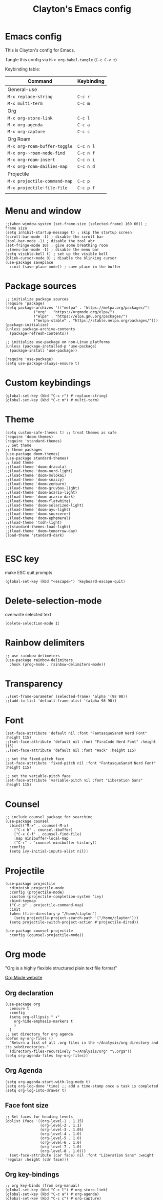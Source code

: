 #+TITLE: Clayton's Emacs config
#+PROPERTY: header-args :tangle .emacs

* Emacs config
This is Clayton's config for Emacs.

Tangle this config via ~M-x org-babel-tangle~ (~C-c C-v t~)

Keybinding table:

| Command                    | Keybinding |
|----------------------------+------------|
| General-use                |            |
| ~M-x replace-string~         | ~C-c r~      |
| ~M-x multi-term~             | ~C-c m~      |
| Org                        |            |
| ~M-x org-store-link~         | ~C-c l~      |
| ~M-x org-agenda~             | ~C-c a~      |
| ~M-x org-capture~            | ~C-c c~      |
| Org Roam                   |            |
| ~M-x org-roam-buffer-toggle~ | ~C-c n l~    |
| ~M-x org-~roam-node-find~     | ~C-c n f~    |
| ~M-x org-roam-insert~        | ~C-c n i~    |
| ~M-x org-roam-dailies-map~   | ~C-c n d~    |
| Projectile                 |            |
| ~M-x projectile-command-map~ | ~C-c p~      |
| ~M-x projectile-file-file~   | ~C-c p f~    |
|                            |            |



* Menu and window
#+BEGIN_SRC elisp
  ;;(when window-system (set-frame-size (selected-frame) 160 60)) ; frame size
  (setq inhibit-startup-message t) ; skip the startup screen
  (scroll-bar-mode -1) ; disable the scroll bar
  (tool-bar-mode -1) ; disable the tool abr
  (set-fringe-mode 10) ; give some breathing room
  ;;(menu-bar-mode -1) ; disable the menu bar
  (setq visible-bell t) ; set up the visible bell
  (blink-cursor-mode 0) ; disable the blinking cursor
  (use-package saveplace
    :init (save-place-mode)) ; save place in the buffer
#+END_SRC 
* Package sources
#+BEGIN_SRC elisp
    ;; initialize package sources
    (require 'package)
    (setq package-archives '(("melpa" . "https://melpa.org/packages/")
			     ("org" . "https://orgmode.org/elpa/")
			     ("elpa" . "https://elpa.gnu.org/packages/")
			     ("melpa-stable" . "https://stable.melpa.org/packages/")))
    (package-initialize)
    (unless package-archive-contents
      (package-refresh-contents))

    ;; initialize use-package on non-Linux platforms
    (unless (package-installed-p 'use-package)
      (package-install 'use-package))

    (require 'use-package)
    (setq use-package-always-ensure t)
#+END_SRC 
* Custom keybindings
#+BEGIN_SRC elisp
(global-set-key (kbd "C-c r") #'replace-string)
(global-set-key (kbd "C-c m") #'multi-term)
#+END_SRC 
* Theme
#+BEGIN_SRC elisp
  (setq custom-safe-themes t) ;; treat themes as safe
  (require 'doom-themes)
  (require 'standard-themes)
  ;; Set theme
  ;; theme packages
  (use-package doom-themes)
  (use-package standard-themes)
  ;; load theme
  ;;(load-theme 'doom-dracula)
  ;;(load-theme 'doom-nord-light)
  ;;(load-theme 'doom-molokai)
  ;;(load-theme 'doom-snazzy)
  ;;(load-theme 'doom-zenburn)
  ;;(load-theme 'doom-gruvbox-light)
  ;;(load-theme 'doom-acario-light)
  ;;(load-theme 'doom-acario-dark)
  ;;(load-theme 'doom-flatwhite)
  ;;(load-theme 'doom-solarized-light)
  ;;(load-theme 'doom-ayu-light)
  ;;(load-theme 'doom-sourcerer)
  ;;(load-theme 'doom-ephemeral)
  ;;(load-theme 'tsdh-light)
  ;;(standard-themes-load-light)
  ;;(load-theme 'doom-tomorrow-day)
  (load-theme 'standard-dark)

#+END_SRC 

* ESC key
make ESC quit prompts
#+BEGIN_SRC elisp
  (global-set-key (kbd "<escape>") 'keyboard-escape-quit)
#+END_SRC 

* Delete-selection-mode
overwrite selected text
#+BEGIN_SRC elisp
  (delete-selection-mode 1)
#+END_SRC 

* Rainbow delimiters
#+BEGIN_SRC elisp
  ;; use rainbow delimeters
  (use-package rainbow-delimiters
    :hook (prog-mode . rainbow-delimiters-mode))
#+END_SRC 

* Transparency
#+BEGIN_SRC elisp
  ;;(set-frame-parameter (selected-frame) 'alpha '(98 98))
  ;;(add-to-list 'default-frame-alist '(alpha 98 98))
#+END_SRC 

* Font
#+BEGIN_SRC elisp
  (set-face-attribute 'default nil :font "FantasqueSansM Nerd Font" :height 115)
  ;;(set-face-attribute 'default nil :font "FiraCode Nerd Font" :height 115)
  ;;(set-face-attribute 'default nil :font "Hack" :height 115)

  ;; set the fixed-pitch face
  (set-face-attribute 'fixed-pitch nil :font "FantasqueSansM Nerd Font" :height 115)

  ;; set the variable-pitch face
  (set-face-attribute 'variable-pitch nil :font "Liberation Sans" :height 115)
#+END_SRC 

* Counsel

#+BEGIN_SRC elisp
  ;; include counsel package for searching
  (use-package counsel
    :bind(("M-x" . counsel-M-x)
	  ("C-x b" . counsel-ibuffer)
	  ("C-x C-f" . counsel-find-file)
	  :map minibuffer-local-map
	  ("C-r" . 'counsel-minibuffer-history))
    :config
    (setq ivy-initial-inputs-alist nil))
#+END_SRC 

* Projectile
#+BEGIN_SRC elisp
  (use-package projectile
    :diminish projectile-mode
    :config (projectile-mode)
    :custom (projectile-completion-system 'ivy)
    :bind-keymap
    ("C-c p" . projectile-command-map)
    :init
    (when (file-directory-p "/home/clayton")
      (setq projectile-project-search-path '("/home/clayton")))
    (setq projectile-switch-project-action #'projectile-dired))

  (use-package counsel-projectile
    :config (counsel-projectile-mode))
#+END_SRC

* Org mode
"Org is a highly flexible structured plain text file format"

[[https://orgmode.org/][Org Mode website]]

** Org declaration
#+BEGIN_SRC elisp
  (use-package org
    :ensure t
    :config
    (setq org-ellipsis " ▾"
	  org-hide-emphasis-markers t
	  )
    )
  ;; set directory for org agenda
  (defun my-org-files ()
    "Return a list of all .org files in the ~/Analysis/org directory and its subdirectories."
    (directory-files-recursively "~/Analysis/org" "\.org$"))
  (setq org-agenda-files (my-org-files))
#+END_SRC 
** Org Agenda
#+BEGIN_SRC elisp
  (setq org-agenda-start-with-log-mode t)
  (setq org-log-done 'time) ;; add a time-stamp once a task is completed
  (setq org-log-into-drawer t)
#+END_SRC 
** Face font size

#+BEGIN_SRC elisp
  ;; Set faces for heading levels
  (dolist (face '((org-level-1 . 1.15)
                  (org-level-2 . 1.1)
                  (org-level-3 . 1.05)
                  (org-level-4 . 1.0)
                  (org-level-5 . 1.0)
                  (org-level-6 . 1.0)
                  (org-level-7 . 1.0)
                  (org-level-8 . 1.0)))
    (set-face-attribute (car face) nil :font "Liberation Sans" :weight 'regular :height (cdr face)))
#+END_SRC 

** Org key-bindings
#+BEGIN_SRC elisp
  ;; org key-binds (from org-manual)
  (global-set-key (kbd "C-c l") #'org-store-link)
  (global-set-key (kbd "C-c a") #'org-agenda)
  (global-set-key (kbd "C-c c") #'org-capture)
#+END_SRC 

** Style
#+BEGIN_SRC elisp
  ;; org bullets
  (use-package org-bullets
    :config
    (add-hook 'org-mode-hook (lambda () (org-bullets-mode 1))))
  ;; wrap lines in org-mode
  (add-hook 'org-mode-hook
	    (lambda ()
	      (toggle-truncate-lines nil)
	      (variable-pitch-mode t)))
  ;; set separator lines to zero in org
  (setq org-cycle-separator-lines 0)
  ;; replace hyphen list with dot
  (font-lock-add-keywords 'org-mode
			  '(("^ *\\([-]\\) "
			     (0 (prog1 () (compose-region (match-beginning 1) (match-end 1) "•"))))))
  ;; Ensure that anything that should be fixed-pitch in Org files appears that way
  (set-face-attribute 'org-block nil :foreground nil :inherit 'fixed-pitch)
  (set-face-attribute 'org-code nil   :inherit '(shadow fixed-pitch))
  (set-face-attribute 'org-table nil   :inherit '(shadow fixed-pitch))
  (set-face-attribute 'org-verbatim nil :inherit '(shadow fixed-pitch))
  (set-face-attribute 'org-special-keyword nil :inherit '(font-lock-comment-face fixed-pitch))
  (set-face-attribute 'org-meta-line nil :inherit '(font-lock-comment-face fixed-pitch))
  (set-face-attribute 'org-checkbox nil :inherit 'fixed-pitch)
  ;; don't display line-numbers in org-mode
  (defun nodisplaylinum()
    (display-line-numbers-mode 0)
    )
  (add-hook 'org-mode-hook 'nodisplaylinum)
  ;; add some space to the left edge of the buffer
  (defun efs/org-mode-visual-fill ()
    (setq visual-fill-column-width 100
	  visual-fill-column-center-text t)
    (visual-fill-column-mode 1))

  (use-package visual-fill-column
    :hook (org-mode . efs/org-mode-visual-fill))

#+END_SRC 

** "TODO" keywords
#+BEGIN_SRC elisp
  ;; set TODO types
  (setq org-todo-keywords '((type "TODO" "IN PROGRESS" "WAIT" "|" "DONE")))
#+END_SRC 

** "TODO" tags
#+BEGIN_SRC elisp
  ;; set TODO tags
  (setq org-tag-alist '(("@Analysis" . ?A)
			("@CERN" . ?C)
			("@FNAL" . ?F)
			("@UIC" . ?U)
			("@Personal" . ?P)
			("@HLT" . ?H)
			("@AlCaDB" . ?D)
			("@muons" . ?m)
			("@jets" . ?j)
			("@trigger" . ?t)
			("@jetFlavor" . ?r)
			("@ghosts" . ?x)
			("@jetReconstruction" . ?q)
			("@muonReconstruction" . ?w)
			("@templates" . ?y)
			("@fits" . ?f)
			("@pixels" . ?z)
			("@forests" . ?u)
			("@systematics" . ?s)
			("@production" . ?p)
			("@DQM" . ?Q)))

#+END_SRC 

** Org Roam
#+BEGIN_SRC elisp
 ;; org-roam
  (use-package org-roam
    :ensure t
    :init
    (setq org-roam-v2-ack t)
    :custom
    (org-roam-directory "~/RoamNotes")
    (org-roam-completion-everywhere t)
    :bind (("C-c n l" . org-roam-buffer-toggle)
	   ("C-c n f" . org-roam-node-find)
	   ("C-c n i" . org-roam-node-insert)
	   :map org-mode-map
	   ("C-M-i" . completion-at-point)
	   :map org-roam-dailies-map
	   ("Y" . org-roam-dailies-capture-yesterday)
	   ("T" . org-roam-dailies-capture-tomorrow))
    :bind-keymap
    ("C-c n d" . org-roam-dailies-map)
    :config
    (require 'org-roam-dailies) ;; Ensure the keymap is available
    (org-roam-db-autosync-mode))
  ;; set journal directory
  (setq org-roam-dailies-directory "journal/")

#+END_SRC 

** Latex
org-mode latex fragment preview settings
#+BEGIN_SRC elisp
  (setq org-format-latex-options
	'(:foreground default
		      :background default
		      :scale 1.5)
	)
#+END_SRC 

** Export options
#+BEGIN_SRC elisp
  ;; disable line-numbers in org-export
  (setq org-export-with-section-numbers nil)
#+END_SRC
* Magit
Magit : "A Git Porcelain inside Emacs"
https://magit.vc

#+BEGIN_SRC elisp
  (use-package magit
    :commands (magit-status magit-get-current-branch)
    :custom
    (magit-display-buffer-function #'magit-display-buffer-same-window-except-diff-v1))
#+END_SRC 
* Forge
"Forge allows you to work with Git forges, such as Github and Gitlab, from the comfort of Magit and the rest of Emacs"
https://magit.vc/manual/forge/
#+BEGIN_SRC elisp
  (use-package forge)
#+END_SRC 
* Command-log-mode
#+BEGIN_SRC elisp
  (use-package command-log-mode)
#+END_SRC 

* Beacon
#+BEGIN_SRC elisp
  (beacon-mode 1)
  ;;(setq beacon-color "#E2F516")
  (setq beacon-color "#ff8c00") ; orange beacon
#+END_SRC 

* Minimap
#+BEGIN_SRC elisp
  (minimap-mode 0)
  (setq minimap-window-location 'right)
#+END_SRC 

* Line numbers
#+BEGIN_SRC elisp
  ;; line numbers
  (column-number-mode)
  (global-display-line-numbers-mode t)

  ;; disable line-numbers in multi-term
  (add-hook 'term-mode-hook (lambda () (display-line-numbers-mode 0)))
#+END_SRC 

* which-key
Which-key function: displays the key-bindings in a lower window
#+BEGIN_SRC elisp
  (use-package which-key
    :init (which-key-mode)
    :diminish which-key-mode
    :config
    (setq which-key-idle-delay 1.0))

#+END_SRC 

* ivy
#+BEGIN_SRC elisp
  (use-package ivy
    :diminish
    :bind (("C-s" . swiper)
	   :map ivy-minibuffer-map
	   ("TAB" . ivy-alt-done)
	   ("C-l" . ivy-alt-done)
	   ("C-j" . ivy-next-line)
	   ("C-k" . ivy-previous-line)
	   :map ivy-switch-buffer-map
	   ("C-k" . ivy-previous-line)
	   ("C-l" . ivy-done)
	   ("C-d" . ivy-switch-buffer-kill)
	   :map ivy-reverse-i-search-map
	   ("C-k" . ivy-previous-line)
	   ("C-d" . ivy-reverse-i-search-kill))
    :config
    (ivy-mode 1))

  ;; ivy-rich, display desciptive information about M-x commands
  (use-package ivy-rich
    :init
    (ivy-rich-mode 1))

#+END_SRC 

* ivy-rich
display desciptive information about M-x commands
#+BEGIN_SRC elisp
  (use-package ivy-rich
    :init
    (ivy-rich-mode 1))
#+END_SRC 

* all-the-icons
NOTE: The first time you load your configuration on a new machine, you'll
 need to run the following command interactively so that mode line icons
 display correctly:
 
 M-x all-the-icons-install-fonts

#+BEGIN_SRC elisp
  (use-package all-the-icons)
#+END_SRC 

* doc-view
#+BEGIN_SRC elisp
  (setq doc-view-scale-internally nil)
#+END_SRC 

* diary
Your diary keeps track of appointments and important dates.

The diary filepath is ~~/.emacs.d/diary~

Keep your diary up to date!
Display the diary for the day upon launch
#+BEGIN_SRC elisp
(diary)
#+END_SRC 

* dired
#+BEGIN_SRC elisp
  ;; icons in dired
  (add-hook 'dired-mode-hook 'all-the-icons-dired-mode)
#+END_SRC 

* ibuffer
#+BEGIN_SRC elisp
  ;; icons in buffer
  (add-hook 'ibuffer-mode-hook #'all-the-icons-ibuffer-mode)

  (use-package all-the-icons-ibuffer
    :ensure t
    :hook (ibuffer-mode . all-the-icons-ibuffer-mode))

  ;; Predicate whether the icons are able to be displayed."
  (setq all-the-icons-ibuffer-display-predicate #'display-graphic-p)

  ;; Whether display the icons.
  (setq all-the-icons-ibuffer-icon t)
  ;; Whether display the colorful icons.
  ;; It respects `all-the-icons-color-icons'.
  (setq all-the-icons-ibuffer-color-icon t)

  ;; The default icon size in ibuffer.
  (setq all-the-icons-ibuffer-icon-size 1.0)

  ;; The default vertical adjustment of the icon in ibuffer.
  (setq all-the-icons-ibuffer-icon-v-adjust 0.0)

  ;; Use human readable file size in ibuffer.
  (setq  all-the-icons-ibuffer-human-readable-size t)

#+END_SRC 

* all-the-icons
#+BEGIN_SRC elisp
  (require 'all-the-icons-gnus)
  (all-the-icons-gnus-setup)
#+END_SRC 
* ssh
#+BEGIN_SRC elisp
  ;; enable ssh
  (require 'ssh)
  (add-hook 'ssh-mode-hook
	    (lambda ()
	      (setq ssh-directory-tracking-mode t)
	      (shell-dirtrack-mode t)
	      (setq dirtrackp nil)))
#+END_SRC
* give-me-some-space
#+BEGIN_SRC elisp
;; ------------------
;;
;; give me some space!
;;
;; ------------------
#+END_SRC




